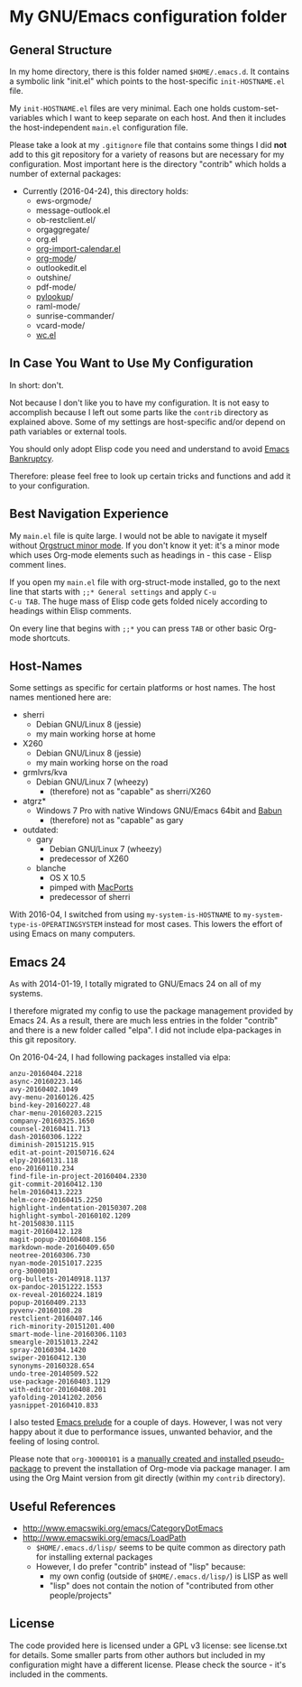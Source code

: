 * My GNU/Emacs configuration folder

** General Structure

In my home directory, there is this folder named ~$HOME/.emacs.d~. It
contains a symbolic link "init.el" which points to the host-specific
~init-HOSTNAME.el~ file.

My ~init-HOSTNAME.el~ files are very minimal. Each one holds
custom-set-variables which I want to keep separate on each host. And
then it includes the host-independent ~main.el~ configuration file.

Please take a look at my ~.gitignore~ file that contains some things I
did *not* add to this git repository for a variety of reasons but are
necessary for my configuration. Most important here is the directory
"contrib" which holds a number of external packages:

- Currently (2016-04-24), this directory holds:
  - ews-orgmode/
  - message-outlook.el
  - ob-restclient.el/
  - orgaggregate/
  - org.el
  - [[https://raw.github.com/vjohansen/emacs-config/master/org-import-calendar.el][org-import-calendar.el]]
  - [[http://Orgmode.org][org-mode]]/
  - outlookedit.el
  - outshine/
  - pdf-mode/
  - [[http://taesoo.org/proj/pylookup.html][pylookup]]/
  - raml-mode/
  - sunrise-commander/
  - vcard-mode/
  - [[http://www.emacswiki.org/emacs/wc.el][wc.el]]

** In Case You Want to Use My Configuration

In short: don't.

Not because I don't like you to have my configuration. It is not easy
to accomplish because I left out some parts like the ~contrib~
directory as explained above. Some of my settings are host-specific
and/or depend on path variables or external tools.

You should only adopt Elisp code you need and understand to avoid
[[https://www.emacswiki.org/emacs/DotEmacsBankruptcy][Emacs Bankruptcy]].

Therefore: please feel free to look up certain tricks and functions
and add it to your configuration.

** Best Navigation Experience

My ~main.el~ file is quite large. I would not be able to navigate it
myself without [[http://orgmode.org/manual/Orgstruct-mode.html][Orgstruct minor mode]]. If you don't know it yet: it's a
minor mode which uses Org-mode elements such as headings in - this
case - Elisp comment lines.

If you open my ~main.el~ file with org-struct-mode installed, go to
the next line that starts with ~;;* General settings~ and apply ~C-u
C-u TAB~. The huge mass of Elisp code gets folded nicely according to
headings within Elisp comments.

On every line that begins with ~;;*~ you can press ~TAB~ or other
basic Org-mode shortcuts.

** Host-Names

Some settings as specific for certain platforms or host names. The
host names mentioned here are:

- sherri
  - Debian GNU/Linux 8 (jessie)
  - my main working horse at home

- X260
  - Debian GNU/Linux 8 (jessie)
  - my main working horse on the road

- grmlvrs/kva
  - Debian GNU/Linux 7 (wheezy)
    - (therefore) not as "capable" as sherri/X260

- atgrz*
  - Windows 7 Pro with native Windows GNU/Emacs 64bit and [[http://babun.github.io/][Babun]]
    - (therefore) not as "capable" as gary

- outdated:
  - gary
    - Debian GNU/Linux 7 (wheezy)
    - predecessor of X260
  - blanche
    - OS X 10.5
    - pimped with [[https://www.macports.org/][MacPorts]]
    - predecessor of sherri

With 2016-04, I switched from using ~my-system-is-HOSTNAME~ to
~my-system-type-is-OPERATINGSYSTEM~ instead for most cases. This
lowers the effort of using Emacs on many computers.

** Emacs 24

As with 2014-01-19, I totally migrated to GNU/Emacs 24 on all of my
systems.

I therefore migrated my config to use the package management provided
by Emacs 24. As a result, there are much less entries in the folder
"contrib" and there is a new folder called "elpa". I did not include
elpa-packages in this git repository.

On 2016-04-24, I had following packages installed via elpa:

#+BEGIN_SRC sh :exports results :results output
ls -1 $HOME/.emacs.d/elpa | egrep -v '(archives|gnupg|.txt)'
#+END_SRC

#+RESULTS:
#+begin_example
anzu-20160404.2218
async-20160223.146
avy-20160402.1049
avy-menu-20160126.425
bind-key-20160227.48
char-menu-20160203.2215
company-20160325.1650
counsel-20160411.713
dash-20160306.1222
diminish-20151215.915
edit-at-point-20150716.624
elpy-20160131.118
eno-20160110.234
find-file-in-project-20160404.2330
git-commit-20160412.130
helm-20160413.2223
helm-core-20160415.2250
highlight-indentation-20150307.208
highlight-symbol-20160102.1209
ht-20150830.1115
magit-20160412.128
magit-popup-20160408.156
markdown-mode-20160409.650
neotree-20160306.730
nyan-mode-20151017.2235
org-30000101
org-bullets-20140918.1137
ox-pandoc-20151222.1553
ox-reveal-20160224.1819
popup-20160409.2133
pyvenv-20160108.28
restclient-20160407.146
rich-minority-20151201.400
smart-mode-line-20160306.1103
smeargle-20151013.2242
spray-20160304.1420
swiper-20160412.130
synonyms-20160328.654
undo-tree-20140509.522
use-package-20160403.1129
with-editor-20160408.201
yafolding-20141202.2056
yasnippet-20160410.833
#+end_example

I also tested [[https://github.com/bbatsov/prelude][Emacs prelude]] for a couple of days. However, I was not
very happy about it due to performance issues, unwanted behavior, and
the feeling of losing control.

Please note that ~org-30000101~ is a [[http://article.gmane.org/gmane.emacs.orgmode/104548/][manually created and installed
pseudo-package]] to prevent the installation of Org-mode via package
manager. I am using the Org Maint version from git directly (within my
~contrib~ directory).

** Useful References

- http://www.emacswiki.org/emacs/CategoryDotEmacs
- http://www.emacswiki.org/emacs/LoadPath
  - ~$HOME/.emacs.d/lisp/~ seems to be quite common as directory path for
    installing external packages
  - However, I do prefer "contrib" instead of "lisp" because:
    - my own config (outside of ~$HOME/.emacs.d/lisp/~) is LISP as well
    - "lisp" does not contain the notion of "contributed from other
      people/projects"

** License

The code provided here is licensed under a GPL v3 license: see
license.txt for details. Some smaller parts from other authors but
included in my configuration might have a different license. Please
check the source - it's included in the comments.
